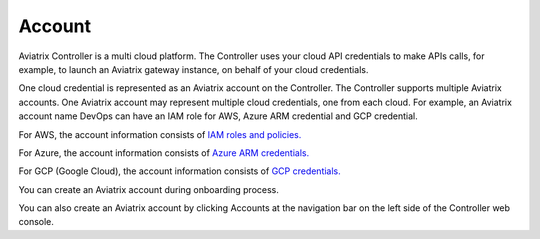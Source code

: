 .. meta::
  :description: Explain what Aviatrix account is
  :keywords: account, aviatrix, AWS IAM role, Azure API credentials, Google credentials 


=================================
Account
=================================

Aviatrix Controller is a multi cloud platform. The Controller uses your cloud API credentials to 
make APIs calls, for example, to launch an Aviatrix gateway instance, on behalf of your cloud credentials. 

One cloud credential is represented as an Aviatrix account on the Controller. The Controller supports 
multiple Aviatrix accounts. One Aviatrix account may represent multiple cloud credentials, one from
each cloud. For example, an Aviatrix account name DevOps can have an IAM role for AWS, Azure ARM credential and GCP credential.

For AWS, the account information consists of `IAM roles and policies. <http://docs.aviatrix.com/HowTos/HowTo_IAM_role.html>`_

For Azure, the account information consists of `Azure ARM credentials. <http://docs.aviatrix.com/HowTos/Aviatrix_Account_Azure.html>`_

For GCP (Google Cloud), the account information consists of `GCP credentials. <http://docs.aviatrix.com/HowTos/CreateGCloudAccount.html>`_

You can create an Aviatrix account during onboarding process. 

You can also create an Aviatrix account by clicking Accounts at the navigation bar on the left side of the Controller web console. 

.. |image0| image:: uservpn_media/AviatrixCloudVPN.png
   :width: 5.55625in
   :height: 3.26548in


.. disqus::
